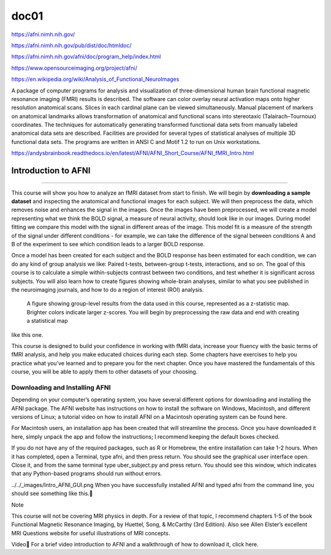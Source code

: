 doc01
=====

https://afni.nimh.nih.gov/

https://afni.nimh.nih.gov/pub/dist/doc/htmldoc/

https://afni.nimh.nih.gov/afni/doc/program_help/index.html

https://www.opensourceimaging.org/project/afni/

https://en.wikipedia.org/wiki/Analysis_of_Functional_NeuroImages

A package of computer programs for analysis and visualization of three-dimensional human brain functional magnetic 
resonance imaging (FMRI) results is described. The software can color overlay neural activation maps onto higher 
resolution anatomical scans. Slices in each cardinal plane can be viewed simultaneously. Manual placement of markers 
on anatomical landmarks allows transformation of anatomical and functional scans into stereotaxic (Talairach–Tournoux) 
coordinates. The techniques for automatically generating transformed functional data sets from manually labeled 
anatomical data sets are described. Facilities are provided for several types of statistical analyses of multiple 3D 
functional data sets. The programs are written in ANSI C and Motif 1.2 to run on Unix workstations.

https://andysbrainbook.readthedocs.io/en/latest/AFNI/AFNI_Short_Course/AFNI_fMRI_Intro.html

.. _AFNI_fMRI_Intro57:

==============
Introduction to AFNI
==============

------------

This course will show you how to analyze an fMRI dataset from start to finish. We will begin by **downloading a sample 
dataset** and inspecting the anatomical and functional images for each subject. We will then preprocess the data, 
which 
removes noise and enhances the signal in the images. Once the images have been preprocessed, we will create a model 
representing what we think the BOLD signal, a measure of neural activity, should look like in our images. During model 
fitting we compare this model with the signal in different areas of the image. This model fit is a measure of the 
strength of the signal under different conditions - for example, we can take the difference of the signal between 
conditions A and B of the experiment to see which condition leads to a larger BOLD response.

Once a model has been created for each subject and the BOLD response has been estimated for each condition, we can do 
any kind of group analysis we like: Paired t-tests, between-group t-tests, interactions, and so on. The goal of this 
course is to calculate a simple within-subjects contrast between two conditions, and test whether it is significant 
across subjects. You will also learn how to create figures showing whole-brain analyses, similar to what you see 
published in the neuroimaging journals, and how to do a region of interest (ROI) analysis.

.. figure:: Intro_Final_Map.png

   A figure showing group-level results from the data used in this course, represented as a z-statistic map. Brighter colors indicate larger z-scores. You will begin by preprocessing the raw data and end with creating a statistical map  
like this one.

This course is designed to build your confidence in working with fMRI data, increase your fluency with the basic terms 
of fMRI analysis, and help you make educated choices during each step. Some chapters have exercises to help you 
practice what you’ve learned and to prepare you for the next chapter. Once you have mastered the fundamentals of this 
course, you will be able to apply them to other datasets of your choosing.

Downloading and Installing AFNI
*******************************

Depending on your computer’s operating system, you have several different options for downloading and installing the 
AFNI package. The AFNI website has instructions on how to install the software on Windows, Macintosh, and different 
versions of Linux; a tutorial video on how to install AFNI on a Macintosh operating system can be found here.

For Macintosh users, an installation app has been created that will streamline the process. Once you have downloaded 
it here, simply unpack the app and follow the instructions; I recommend keeping the default boxes checked.

If you do not have any of the required packages, such as R or Homebrew, the entire installation can take 1-2 hours. 
When it has completed, open a Terminal, type afni, and then press return. You should see the graphical user interface 
open. Close it, and from the same terminal type uber_subject.py and press return. You should see this window, which 
indicates that any Python-based programs should run without errors.

../../_images/Intro_AFNI_GUI.png
When you have successfully installed AFNI and typed afni from the command line, you should see something like this.

Note

This course will not be covering MRI physics in depth. For a review of that topic, I recommend chapters 1-5 of the 
book Functional Magnetic Resonance Imaging, by Huettel, Song, & McCarthy (3rd Edition). Also see Allen Elster’s 
excellent MRI Questions website for useful illustrations of MRI concepts.

Video
For a brief video introduction to AFNI and a walkthrough of how to download it, click here.


